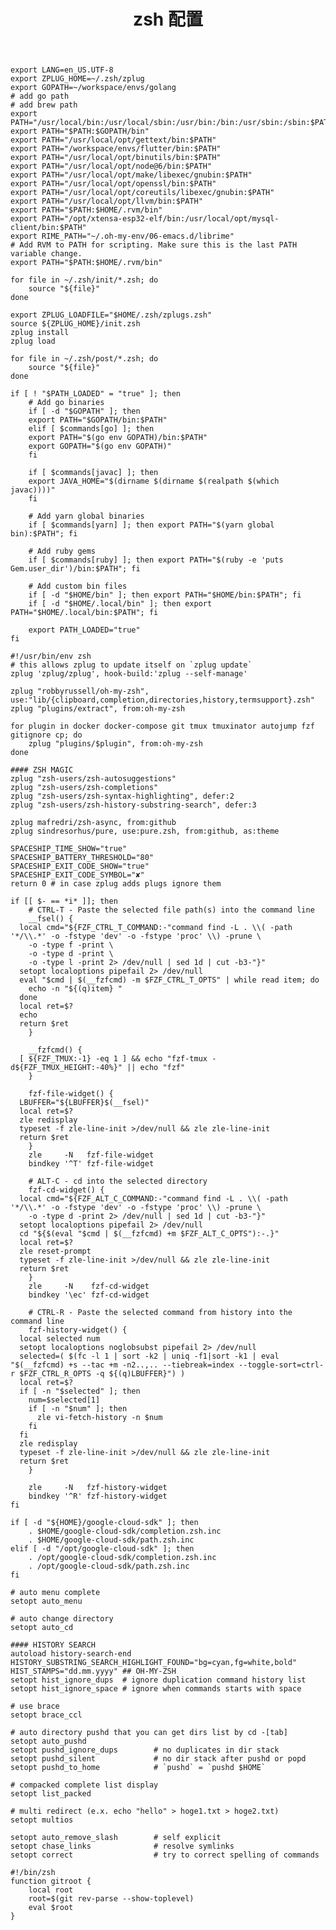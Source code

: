 #+TITLE:  zsh 配置
#+AUTHOR: 孙建康（rising.lambda）
#+EMAIL:  rising.lambda@gmail.com

#+DESCRIPTION: zsh 配置文件
#+PROPERTY:    header-args        :results silent   :eval no-export   :comments org
#+PROPERTY:    header-args        :mkdirp yes
#+OPTIONS:     num:nil toc:nil todo:nil tasks:nil tags:nil
#+OPTIONS:     skip:nil author:nil email:nil creator:nil timestamp:nil
#+INFOJS_OPT:  view:nil toc:nil ltoc:t mouse:underline buttons:0 path:http://orgmode.org/org-info.js

#+BEGIN_SRC shell :tangle ~/.zshenv
  export LANG=en_US.UTF-8
  export ZPLUG_HOME=~/.zsh/zplug
  export GOPATH=~/workspace/envs/golang
  # add go path
  # add brew path
  export PATH="/usr/local/bin:/usr/local/sbin:/usr/bin:/bin:/usr/sbin:/sbin:$PATH"
  export PATH="$PATH:$GOPATH/bin"
  export PATH="/usr/local/opt/gettext/bin:$PATH"
  export PATH="/workspace/envs/flutter/bin:$PATH"
  export PATH="/usr/local/opt/binutils/bin:$PATH"
  export PATH="/usr/local/opt/node@6/bin:$PATH"
  export PATH="/usr/local/opt/make/libexec/gnubin:$PATH"
  export PATH="/usr/local/opt/openssl/bin:$PATH"
  export PATH="/usr/local/opt/coreutils/libexec/gnubin:$PATH"
  export PATH="/usr/local/opt/llvm/bin:$PATH"
  export PATH="$PATH:$HOME/.rvm/bin"
  export PATH="/opt/xtensa-esp32-elf/bin:/usr/local/opt/mysql-client/bin:$PATH"
  export RIME_PATH="~/.oh-my-env/06-emacs.d/librime"
  # Add RVM to PATH for scripting. Make sure this is the last PATH variable change.
  export PATH="$PATH:$HOME/.rvm/bin"
#+END_SRC

#+BEGIN_SRC shell :tangle "~/.zshrc"
  for file in ~/.zsh/init/*.zsh; do
      source "${file}"
  done

  export ZPLUG_LOADFILE="$HOME/.zsh/zplugs.zsh"
  source ${ZPLUG_HOME}/init.zsh
  zplug install
  zplug load

  for file in ~/.zsh/post/*.zsh; do
      source "${file}"
  done
#+END_SRC

#+BEGIN_SRC shell :tangle "~/.zsh/init/init.zsh"
  if [ ! "$PATH_LOADED" = "true" ]; then
      # Add go binaries
      if [ -d "$GOPATH" ]; then
	  export PATH="$GOPATH/bin:$PATH"
      elif [ $commands[go] ]; then
	  export PATH="$(go env GOPATH)/bin:$PATH"
	  export GOPATH="$(go env GOPATH)"
      fi

      if [ $commands[javac] ]; then
	  export JAVA_HOME="$(dirname $(dirname $(realpath $(which javac))))"
      fi

      # Add yarn global binaries
      if [ $commands[yarn] ]; then export PATH="$(yarn global bin):$PATH"; fi

      # Add ruby gems
      if [ $commands[ruby] ]; then export PATH="$(ruby -e 'puts Gem.user_dir')/bin:$PATH"; fi

      # Add custom bin files
      if [ -d "$HOME/bin" ]; then export PATH="$HOME/bin:$PATH"; fi
      if [ -d "$HOME/.local/bin" ]; then export PATH="$HOME/.local/bin:$PATH"; fi

      export PATH_LOADED="true"
  fi
#+END_SRC

#+BEGIN_SRC shell :tangle "~/.zsh/zplugs.zsh"
  #!/usr/bin/env zsh
  # this allows zplug to update itself on `zplug update`
  zplug 'zplug/zplug', hook-build:'zplug --self-manage'

  zplug "robbyrussell/oh-my-zsh", use:"lib/{clipboard,completion,directories,history,termsupport}.zsh"
  zplug "plugins/extract", from:oh-my-zsh

  for plugin in docker docker-compose git tmux tmuxinator autojump fzf gitignore cp; do
      zplug "plugins/$plugin", from:oh-my-zsh
  done

  #### ZSH MAGIC
  zplug "zsh-users/zsh-autosuggestions"
  zplug "zsh-users/zsh-completions"
  zplug "zsh-users/zsh-syntax-highlighting", defer:2
  zplug "zsh-users/zsh-history-substring-search", defer:3

  zplug mafredri/zsh-async, from:github
  zplug sindresorhus/pure, use:pure.zsh, from:github, as:theme

  SPACESHIP_TIME_SHOW="true"
  SPACESHIP_BATTERY_THRESHOLD="80"
  SPACESHIP_EXIT_CODE_SHOW="true"
  SPACESHIP_EXIT_CODE_SYMBOL="✘"
  return 0 # in case zplug adds plugs ignore them
#+END_SRC

#+BEGIN_SRC shell :tangle "~/.zsh/post/bindings.zsh"
  if [[ $- == *i* ]]; then
      # CTRL-T - Paste the selected file path(s) into the command line
      __fsel() {
	local cmd="${FZF_CTRL_T_COMMAND:-"command find -L . \\( -path '*/\\.*' -o -fstype 'dev' -o -fstype 'proc' \\) -prune \
	  -o -type f -print \
	  -o -type d -print \
	  -o -type l -print 2> /dev/null | sed 1d | cut -b3-"}"
	setopt localoptions pipefail 2> /dev/null
	eval "$cmd | $(__fzfcmd) -m $FZF_CTRL_T_OPTS" | while read item; do
	  echo -n "${(q)item} "
	done
	local ret=$?
	echo
	return $ret
      }

      __fzfcmd() {
	[ ${FZF_TMUX:-1} -eq 1 ] && echo "fzf-tmux -d${FZF_TMUX_HEIGHT:-40%}" || echo "fzf"
      }

      fzf-file-widget() {
	LBUFFER="${LBUFFER}$(__fsel)"
	local ret=$?
	zle redisplay
	typeset -f zle-line-init >/dev/null && zle zle-line-init
	return $ret
      }
      zle     -N   fzf-file-widget
      bindkey '^T' fzf-file-widget

      # ALT-C - cd into the selected directory
      fzf-cd-widget() {
	local cmd="${FZF_ALT_C_COMMAND:-"command find -L . \\( -path '*/\\.*' -o -fstype 'dev' -o -fstype 'proc' \\) -prune \
	  -o -type d -print 2> /dev/null | sed 1d | cut -b3-"}"
	setopt localoptions pipefail 2> /dev/null
	cd "${$(eval "$cmd | $(__fzfcmd) +m $FZF_ALT_C_OPTS"):-.}"
	local ret=$?
	zle reset-prompt
	typeset -f zle-line-init >/dev/null && zle zle-line-init
	return $ret
      }
      zle     -N    fzf-cd-widget
      bindkey '\ec' fzf-cd-widget

      # CTRL-R - Paste the selected command from history into the command line
      fzf-history-widget() {
	local selected num
	setopt localoptions noglobsubst pipefail 2> /dev/null
	selected=( $(fc -l 1 | sort -k2 | uniq -f1|sort -k1 | eval "$(__fzfcmd) +s --tac +m -n2..,.. --tiebreak=index --toggle-sort=ctrl-r $FZF_CTRL_R_OPTS -q ${(q)LBUFFER}") )
	local ret=$?
	if [ -n "$selected" ]; then
	  num=$selected[1]
	  if [ -n "$num" ]; then
	    zle vi-fetch-history -n $num
	  fi
	fi
	zle redisplay
	typeset -f zle-line-init >/dev/null && zle zle-line-init
	return $ret
      }

      zle     -N   fzf-history-widget
      bindkey '^R' fzf-history-widget
  fi
#+END_SRC

#+BEGIN_SRC shell :tangle "~/.zsh/post/loads.zsh"
  if [ -d "${HOME}/google-cloud-sdk" ]; then
      . $HOME/google-cloud-sdk/completion.zsh.inc
      . $HOME/google-cloud-sdk/path.zsh.inc
  elif [ -d "/opt/google-cloud-sdk" ]; then
      . /opt/google-cloud-sdk/completion.zsh.inc
      . /opt/google-cloud-sdk/path.zsh.inc
  fi
#+END_SRC

#+BEGIN_SRC shell :tangle "~/.zsh/post/config.zsh"
# auto menu complete
setopt auto_menu

# auto change directory
setopt auto_cd

#### HISTORY SEARCH
autoload history-search-end
HISTORY_SUBSTRING_SEARCH_HIGHLIGHT_FOUND="bg=cyan,fg=white,bold"
HIST_STAMPS="dd.mm.yyyy" ## OH-MY-ZSH
setopt hist_ignore_dups  # ignore duplication command history list
setopt hist_ignore_space # ignore when commands starts with space

# use brace
setopt brace_ccl

# auto directory pushd that you can get dirs list by cd -[tab]
setopt auto_pushd
setopt pushd_ignore_dups        # no duplicates in dir stack
setopt pushd_silent             # no dir stack after pushd or popd
setopt pushd_to_home            # `pushd` = `pushd $HOME`

# compacked complete list display
setopt list_packed

# multi redirect (e.x. echo "hello" > hoge1.txt > hoge2.txt)
setopt multios

setopt auto_remove_slash        # self explicit
setopt chase_links              # resolve symlinks
setopt correct                  # try to correct spelling of commands
#+END_SRC

#+BEGIN_SRC shell :tangle "~/.zsh/post/functions.zsh"
#!/bin/zsh
function gitroot {
    local root
    root=$(git rev-parse --show-toplevel)
    eval $root
}
#+END_SRC
